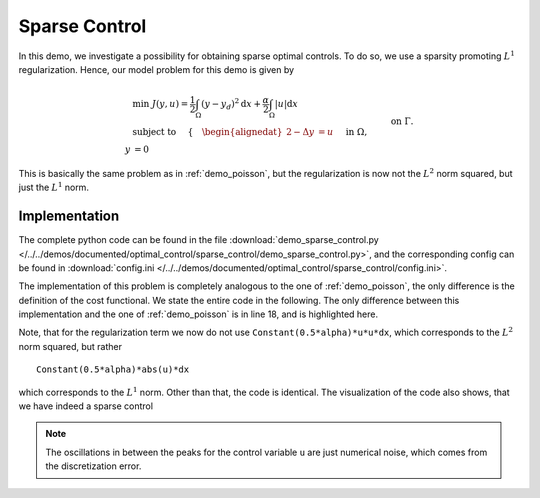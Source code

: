 .. _demo_sparse_control:

Sparse Control
==============

In this demo, we investigate a possibility for obtaining sparse optimal controls.
To do so, we use a sparsity promoting :math:`L^1` regularization. Hence, our model problem
for this demo is given by

.. math::

    &\min\; J(y,u) = \frac{1}{2} \int_{\Omega} \left( y - y_d \right)^2 \text{d}x + \frac{\alpha}{2} \int_{\Omega} \lvert u \rvert \text{d}x \\
    &\text{ subject to } \quad \left\lbrace \quad
    \begin{alignedat}{2}
    -\Delta y &= u \quad &&\text{ in } \Omega,\\
    y &= 0 \quad &&\text{ on } \Gamma.
    \end{alignedat} \right.


This is basically the same problem as in :ref:`demo_poisson`, but the regularization is now not the :math:`L^2` norm squared, but just the :math:`L^1` norm.

Implementation
--------------

The complete python code can be found in the file :download:`demo_sparse_control.py </../../demos/documented/optimal_control/sparse_control/demo_sparse_control.py>`,
and the corresponding config can be found in :download:`config.ini </../../demos/documented/optimal_control/sparse_control/config.ini>`.



The implementation of this problem is completely analogous to the one of :ref:`demo_poisson`,
the only difference is the definition of the cost functional. We state the entire code
in the following. The only difference between this implementation and
the one of :ref:`demo_poisson` is in line 18, and is highlighted here.

.. code-block:: python
    :linenos:
    :emphasize-lines: 18

    from fenics import *
    import cashocs


    config = cashocs.create_config('config.ini')
    mesh, subdomains, boundaries, dx, ds, dS = cashocs.regular_mesh(25)
    V = FunctionSpace(mesh, 'CG', 1)

    y = Function(V)
    p = Function(V)
    u = Function(V)

    e = inner(grad(y), grad(p))*dx - u*p*dx
    bcs = cashocs.create_bcs_list(V, Constant(0), boundaries, [1, 2, 3, 4])

    y_d = Expression('sin(2*pi*x[0])*sin(2*pi*x[1])', degree=1)
    alpha = 1e-4
    J = Constant(0.5)*(y - y_d)*(y - y_d)*dx + Constant(0.5*alpha)*abs(u)*dx

    ocp = cashocs.OptimalControlProblem(e, bcs, J, y, u, p, config)
    ocp.solve()

Note, that for the regularization term we now do not use ``Constant(0.5*alpha)*u*u*dx``,
which corresponds to the :math:`L^2` norm squared, but rather ::

    Constant(0.5*alpha)*abs(u)*dx

which corresponds to the :math:`L^1` norm. Other than that, the code is identical.
The visualization of the code also shows, that we have indeed a sparse control

.. image:: img_sparse_control.png

.. note::
    The oscillations in between the peaks for the control variable ``u`` are just numerical noise, which comes
    from the discretization error.
